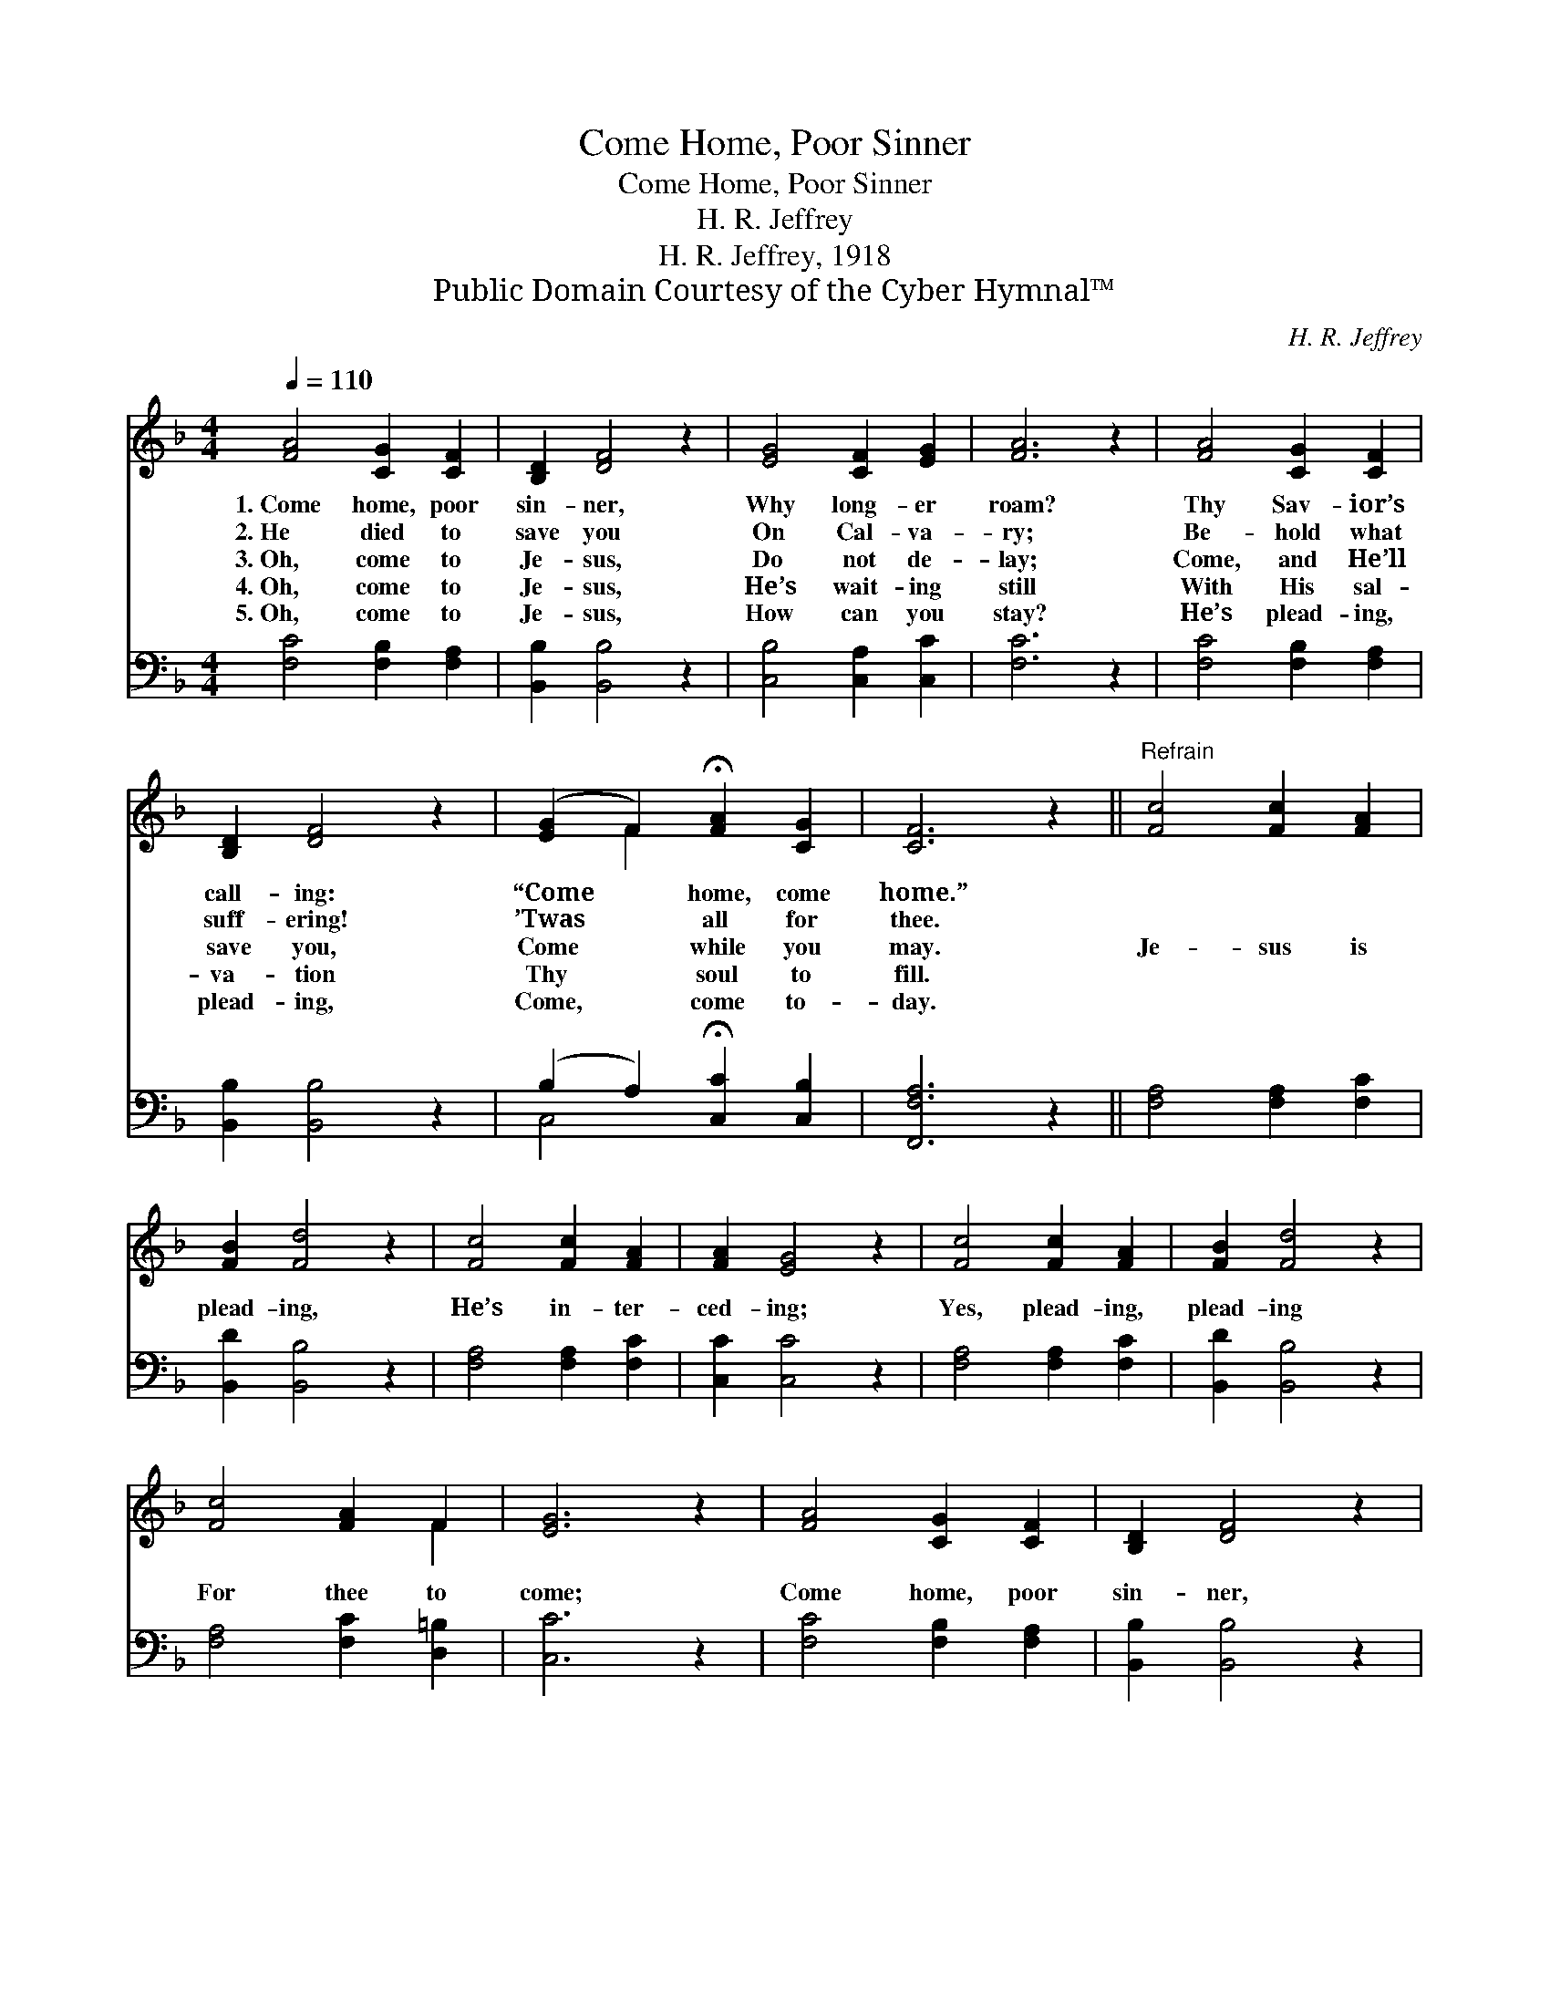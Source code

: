 X:1
T:Come Home, Poor Sinner
T:Come Home, Poor Sinner
T:H. R. Jeffrey
T:H. R. Jeffrey, 1918
T:Public Domain Courtesy of the Cyber Hymnal™
C:H. R. Jeffrey
Z:Public Domain
Z:Courtesy of the Cyber Hymnal™
%%score ( 1 2 ) ( 3 4 )
L:1/8
Q:1/4=110
M:4/4
K:F
V:1 treble 
V:2 treble 
V:3 bass 
V:4 bass 
V:1
 [FA]4 [CG]2 [CF]2 | [B,D]2 [DF]4 z2 | [EG]4 [CF]2 [EG]2 | [FA]6 z2 | [FA]4 [CG]2 [CF]2 | %5
w: 1.~Come home, poor|sin- ner,|Why long- er|roam?|Thy Sav- ior’s|
w: 2.~He died to|save you|On Cal- va-|ry;|Be- hold what|
w: 3.~Oh, come to|Je- sus,|Do not de-|lay;|Come, and He’ll|
w: 4.~Oh, come to|Je- sus,|He’s wait- ing|still|With His sal-|
w: 5.~Oh, come to|Je- sus,|How can you|stay?|He’s plead- ing,|
 [B,D]2 [DF]4 z2 | ([EG]2 F2) !fermata![FA]2 [CG]2 | [CF]6 z2 ||"^Refrain" [Fc]4 [Fc]2 [FA]2 | %9
w: call- ing:|“Come * home, come|home.”||
w: suff- ering!|’Twas * all for|thee.||
w: save you,|Come * while you|may.|Je- sus is|
w: va- tion|Thy * soul to|fill.||
w: plead- ing,|Come, * come to-|day.||
 [FB]2 [Fd]4 z2 | [Fc]4 [Fc]2 [FA]2 | [FA]2 [EG]4 z2 | [Fc]4 [Fc]2 [FA]2 | [FB]2 [Fd]4 z2 | %14
w: |||||
w: |||||
w: plead- ing,|He’s in- ter-|ced- ing;|Yes, plead- ing,|plead- ing|
w: |||||
w: |||||
 [Fc]4 [FA]2 F2 | [EG]6 z2 | [FA]4 [CG]2 [CF]2 | [B,D]2 [DF]4 z2 | %18
w: ||||
w: ||||
w: For thee to|come;|Come home, poor|sin- ner,|
w: ||||
w: ||||
 ([EG]2 F2) !fermata![FA]2 [CG]2 | [CF]6 z2 |] %20
w: ||
w: ||
w: Come * home, come|home.|
w: ||
w: ||
V:2
 x8 | x8 | x8 | x8 | x8 | x8 | x2 F2 x4 | x8 || x8 | x8 | x8 | x8 | x8 | x8 | x6 F2 | x8 | x8 | %17
 x8 | x2 F2 x4 | x8 |] %20
V:3
 [F,C]4 [F,B,]2 [F,A,]2 | [B,,B,]2 [B,,B,]4 z2 | [C,B,]4 [C,A,]2 [C,C]2 | [F,C]6 z2 | %4
 [F,C]4 [F,B,]2 [F,A,]2 | [B,,B,]2 [B,,B,]4 z2 | (B,2 A,2) !fermata![C,C]2 [C,B,]2 | %7
 [F,,F,A,]6 z2 || [F,A,]4 [F,A,]2 [F,C]2 | [B,,D]2 [B,,B,]4 z2 | [F,A,]4 [F,A,]2 [F,C]2 | %11
 [C,C]2 [C,C]4 z2 | [F,A,]4 [F,A,]2 [F,C]2 | [B,,D]2 [B,,B,]4 z2 | [F,A,]4 [F,C]2 [D,=B,]2 | %15
 [C,C]6 z2 | [F,C]4 [F,B,]2 [F,A,]2 | [B,,B,]2 [B,,B,]4 z2 | (B,2 A,2) !fermata![C,C]2 [C,B,]2 | %19
 [F,,F,A,]6 z2 |] %20
V:4
 x8 | x8 | x8 | x8 | x8 | x8 | C,4 x4 | x8 || x8 | x8 | x8 | x8 | x8 | x8 | x8 | x8 | x8 | x8 | %18
 C,4 x4 | x8 |] %20

